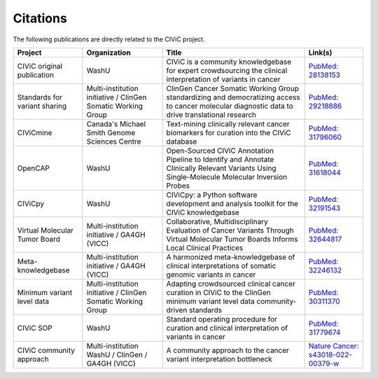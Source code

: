 Citations
=========

The following publications are directly related to the CIViC project.

=============================== ======================= =================================================== ===========================================================================================
Project                         Organization            Title                                               Link(s)
=============================== ======================= =================================================== ===========================================================================================
CIViC original publication      WashU                   CIViC is a community knowledgebase for expert       `PubMed: 28138153 <https://pubmed.ncbi.nlm.nih.gov/28138153/>`_
                                                        crowdsourcing the clinical interpretation of
                                                        variants in cancer
Standards for variant sharing   Multi-institution       ClinGen Cancer Somatic Working Group                `PubMed: 29218886 <https://pubmed.ncbi.nlm.nih.gov/29218886/>`_
                                initiative / ClinGen    standardizing and democratizing access to cancer
                                Somatic Working Group   molecular diagnostic data to drive translational
                                                        research
CIViCmine                       Canada's Michael        Text-mining clinically relevant cancer biomarkers   `PubMed: 31796060 <https://pubmed.ncbi.nlm.nih.gov/31796060/>`_ 
                                Smith Genome            for curation into the CIViC database
                                Sciences Centre         
OpenCAP                         WashU                   Open-Sourced CIViC Annotation Pipeline to           `PubMed: 31618044 <https://pubmed.ncbi.nlm.nih.gov/31618044/>`_ 
                                                        Identify and Annotate Clinically Relevant Variants
                                                        Using Single-Molecule Molecular Inversion Probes
CIViCpy                         WashU                   CIViCpy: a Python software development and          `PubMed: 32191543 <https://pubmed.ncbi.nlm.nih.gov/32191543/>`_           
                                                        analysis toolkit for the CIViC knowledgebase
Virtual Molecular Tumor Board   Multi-institution       Collaborative, Multidisciplinary Evaluation of      `PubMed: 32644817 <https://pubmed.ncbi.nlm.nih.gov/32644817/>`_ 
                                initiative / GA4GH      Cancer Variants Through Virtual Molecular Tumor
                                (VICC)                  Boards Informs Local Clinical Practices
Meta-knowledgebase              Multi-institution       A harmonized meta-knowledgebase of clinical         `PubMed: 32246132 <https://pubmed.ncbi.nlm.nih.gov/32246132/>`_ 
                                initiative / GA4GH      interpretations of somatic genomic variants in
                                (VICC)                  cancer
Minimum variant level data      Multi-institution       Adapting crowdsourced clinical cancer curation in   `PubMed: 30311370 <https://pubmed.ncbi.nlm.nih.gov/30311370/>`_ 
                                initiative / ClinGen    CIViC to the ClinGen minimum variant level data
                                Somatic Working         community‐driven standards
                                Group
CIViC SOP                       WashU                   Standard operating procedure for curation and       `PubMed: 31779674 <https://pubmed.ncbi.nlm.nih.gov/31779674/>`_
                                                        clinical interpretation of variants in cancer
CIViC community approach        Multi-institution       A community approach to the cancer variant          `Nature Cancer: s43018-022-00379-w <https://www.nature.com/articles/s43018-022-00379-w>`_
                                WashU / ClinGen /       interpretation bottleneck
                                GA4GH (VICC)
=============================== ======================= =================================================== ===========================================================================================


